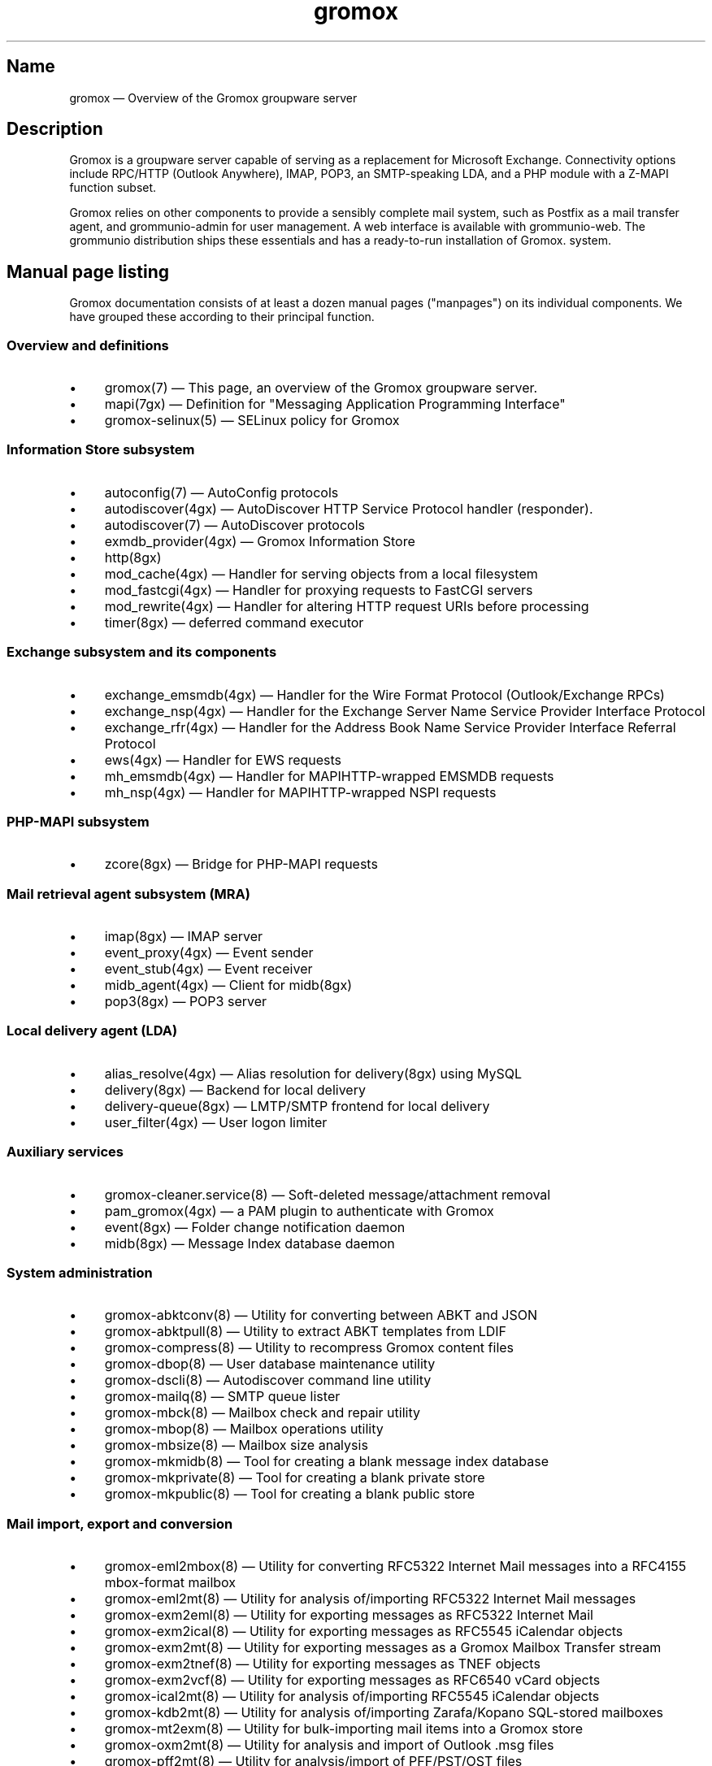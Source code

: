 .\" SPDX-License-Identifier: CC-BY-SA-4.0 or-later
.\" SPDX-FileCopyrightText: 2025 grommunio GmbH
.TH gromox 7 "" "Gromox" "Gromox admin reference"
.SH Name
gromox \(em Overview of the Gromox groupware server
.SH Description
Gromox is a groupware server capable of serving as a replacement for Microsoft
Exchange. Connectivity options include RPC/HTTP (Outlook Anywhere),
IMAP, POP3, an SMTP-speaking LDA, and a PHP module with a Z-MAPI function
subset.
.PP
Gromox relies on other components to provide a sensibly complete mail system,
such as Postfix as a mail transfer agent, and grommunio-admin for user management.
A web interface is available with grommunio-web. The grommunio distribution ships
these essentials and has a ready-to-run installation of Gromox. system.
.SH Manual page listing
Gromox documentation consists of at least a dozen manual pages ("manpages") on
its individual components. We have grouped these according to their principal
function.
.SS Overview and definitions
.IP \(bu 4
gromox(7) \(em This page, an overview of the Gromox groupware server.
.IP \(bu 4
mapi(7gx) \(em Definition for "Messaging Application Programming Interface"
.IP \(bu 4
gromox\-selinux(5) \(em SELinux policy for Gromox
.SS Information Store subsystem
.IP \(bu 4
autoconfig(7) \(em AutoConfig protocols
.IP \(bu 4
autodiscover(4gx) \(em AutoDiscover HTTP Service Protocol handler (responder).
.IP \(bu 4
autodiscover(7) \(em AutoDiscover protocols
.IP \(bu 4
exmdb_provider(4gx) \(em Gromox Information Store
.IP \(bu 4
http(8gx)
.IP \(bu 4
mod_cache(4gx) \(em Handler for serving objects from a
local filesystem
.IP \(bu 4
mod_fastcgi(4gx) \(em Handler for proxying requests to
FastCGI servers
.IP \(bu 4
mod_rewrite(4gx) \(em Handler for altering HTTP request
URIs before processing
.IP \(bu 4
timer(8gx) \(em deferred command executor
.SS Exchange subsystem and its components
.IP \(bu 4
exchange_emsmdb(4gx) \(em Handler for the Wire Format
Protocol (Outlook/Exchange RPCs)
.IP \(bu 4
exchange_nsp(4gx) \(em Handler for the Exchange Server Name
Service Provider Interface Protocol
.IP \(bu 4
exchange_rfr(4gx) \(em Handler for the Address Book Name
Service Provider Interface Referral Protocol
.IP \(bu 4
ews(4gx) \(em Handler for EWS requests
.IP \(bu 4
mh_emsmdb(4gx) \(em Handler for MAPIHTTP-wrapped EMSMDB
requests
.IP \(bu 4
mh_nsp(4gx) \(em Handler for MAPIHTTP-wrapped NSPI requests
.SS PHP-MAPI subsystem
.IP \(bu 4
zcore(8gx) \(em Bridge for PHP-MAPI requests
.SS Mail retrieval agent subsystem (MRA)
.IP \(bu 4
imap(8gx) \(em IMAP server
.IP \(bu 4
event_proxy(4gx) \(em Event sender
.IP \(bu 4
event_stub(4gx) \(em Event receiver
.IP \(bu 4
midb_agent(4gx) \(em Client for midb(8gx)
.IP \(bu 4
pop3(8gx) \(em POP3 server
.SS Local delivery agent (LDA)
.IP \(bu 4
alias_resolve(4gx) \(em Alias resolution for delivery(8gx) using MySQL
.IP \(bu 4
delivery(8gx) \(em Backend for local delivery
.IP \(bu 4
delivery-queue(8gx) \(em LMTP/SMTP frontend for local delivery
.IP \(bu 4
user_filter(4gx) \(em User logon limiter
.SS Auxiliary services
.IP \(bu 4
gromox\-cleaner.service(8) \(em Soft-deleted message/attachment removal
.IP \(bu 4
pam_gromox(4gx) \(em a PAM plugin to authenticate with Gromox
.IP \(bu 4
event(8gx) \(em Folder change notification daemon
.IP \(bu 4
midb(8gx) \(em Message Index database daemon
.SS System administration
.IP \(bu 4
gromox\-abktconv(8) \(em Utility for converting between ABKT and JSON
.IP \(bu 4
gromox\-abktpull(8) \(em Utility to extract ABKT templates from LDIF
.IP \(bu 4
gromox\-compress(8) \(em Utility to recompress Gromox content files
.IP \(bu 4
gromox\-dbop(8) \(em User database maintenance utility
.IP \(bu 4
gromox\-dscli(8) \(em Autodiscover command line utility
.IP \(bu 4
gromox\-mailq(8) \(em SMTP queue lister
.IP \(bu 4
gromox\-mbck(8) \(em Mailbox check and repair utility
.IP \(bu 4
gromox\-mbop(8) \(em Mailbox operations utility
.IP \(bu 4
gromox\-mbsize(8) \(em Mailbox size analysis
.IP \(bu 4
gromox\-mkmidb(8) \(em Tool for creating a blank message index database
.IP \(bu 4
gromox\-mkprivate(8) \(em Tool for creating a blank private store
.IP \(bu 4
gromox\-mkpublic(8) \(em Tool for creating a blank public store
.SS Mail import, export and conversion
.IP \(bu 4
gromox\-eml2mbox(8) \(em Utility for converting RFC5322 Internet Mail messages
into a RFC4155 mbox-format mailbox
.IP \(bu 4
gromox\-eml2mt(8) \(em Utility for analysis of/importing RFC5322 Internet Mail
messages
.IP \(bu 4
gromox\-exm2eml(8) \(em Utility for exporting messages as RFC5322 Internet Mail
.IP \(bu 4
gromox\-exm2ical(8) \(em Utility for exporting messages as RFC5545 iCalendar
objects
.IP \(bu 4
gromox\-exm2mt(8) \(em Utility for exporting messages as a Gromox Mailbox
Transfer stream
.IP \(bu 4
gromox\-exm2tnef(8) \(em Utility for exporting messages as TNEF objects
.IP \(bu 4
gromox\-exm2vcf(8) \(em Utility for exporting messages as RFC6540 vCard objects
.IP \(bu 4
gromox\-ical2mt(8) \(em Utility for analysis of/importing RFC5545 iCalendar
objects
.IP \(bu 4
gromox\-kdb2mt(8) \(em Utility for analysis of/importing Zarafa/Kopano
SQL-stored mailboxes
.IP \(bu 4
gromox\-mt2exm(8) \(em Utility for bulk-importing mail items into a Gromox
store
.IP \(bu 4
gromox\-oxm2mt(8) \(em Utility for analysis and import of Outlook .msg files
.IP \(bu 4
gromox\-pff2mt(8) \(em Utility for analysis/import of PFF/PST/OST files
.IP \(bu 4
gromox\-snapshot(8) \(em Helper to create btrfs snapshots of mailboxes
.IP \(bu 4
gromox\-tnef2mt(8) \(em Utility for analysis/import of MS-OXTNEF objects
.IP \(bu 4
gromox\-vcf2mt(8) \(em Utility for analysis/import of vCard objects
.IP \(bu 4
kdb\-uidextract(8) \(em Helper for creating a gromox\-kdb2mt ACL map
.IP \(bu 4
kdb\-uidextract\-limited(8) \(em Helper for creating a gromox\-kdb2mt ACL map
.SS Components
.IP \(bu 4
authmgr(4gx) \(em Demultiplexer for authentication requests
.IP \(bu 4
dnsbl_filter(4gx) \(em DNS Blacklist filtering
.IP \(bu 4
ldap_adaptor(4gx) \(em LDAP connector for authentication
.IP \(bu 4
mysql_adaptor(4gx) \(em MySQL/MariaDB connector for user metadata and
authentication
.IP \(bu 4
timer_agent(4gx) \(em Client for timer(8gx)
.SS Language bindings
.IP \(bu 4
mapi(4gx) \(em PHP module providing MAPI functions
.SH Configuration files
Program configuration files reside within /etc/gromox. The format for .cfg
files is: one "key=value" pair per line. Empty lines are ignored, as are lines
beginning with a '#' character. Lines can have a maximum length of 1024. Each
key=value line is logically split at the equals sign, and whitespace is trimmed
around key and value. Comments at the end of a value are not supported. Escape
sequences are not supported.
.PP
The format for .ini files is: one "key=value" pair per line. Empty lines are
ignored, as are lines beginning with a ';' character.
.PP
Many programs have a \fBconfig_file_path\fP directive with which the search
path for further config files can be specified. For example, http(8gx) defaults
to config_file_path=/etc/gromox/http:/etc/gromox, so the mysql_adaptor(4gx)
component as loaded by http will first try
/etc/gromox/http/mysql_adaptor.cfg, then /etc/gromox/mysql_adaptor.cfg. This
allows having one file that is shared between multiple programs as well as
being able to override on a per program-basis.
.SS Listing of config files per component
A list of components and the config files they potentially use.
.IP \(bu 4
alias_resolve(4gx) inside delivery(8gx): /etc/gromox/alias_resolve.cfg,
/etc/gromox/mysql_adaptor.cfg
.IP \(bu 4
authmgr(4gx) inside delivery(8gx), delivery-queue(8gx), http(8gx), imap(8gx),
midb(8gx), pam_gromox(4gx), pop3(8gx), zcore(8gx): /etc/gromox/authmgr.cfg
.IP \(bu 4
autodiscover(4gx) inside php-fpm(8): /etc/gromox/autodiscover.ini,
/etc/gromox/mysql_adaptor.cfg
.IP \(bu 4
delivery(8gx): /etc/gromox/alias_resolve.cfg, /etc/gromox/exmdb_local.cfg,
/etc/gromox/ldap_adaptor.cfg,
/etc/gromox/mlist_expand.cfg, /etc/gromox/mysql_adaptor.cfg
.IP \(bu 4
delivery-queue(8gx): /etc/gromox/authmgr.cfg,
/etc/gromox/midb_agent.cfg, /etc/gromox/ldap_adaptor.cfg,
/etc/gromox/mysql_adaptor.cfg
.IP \(bu 4
event(8gx): /etc/gromox/event.cfg
.IP \(bu 4
exchange_emsmdb(4gx) inside http(8gx): /etc/gromox/exchange_emsmdb.cfg
.IP \(bu 4
exchange_nsp(4gx) inside http(8gx): /etc/gromox/exchange_nsp.cfg
.IP \(bu 4
exchange_rfr(4gx) inside http(8gx): no config file
.IP \(bu 4
exmdb_provider(4gx) inside http(8gx): /etc/gromox/exmdb_provider.cfg
.IP \(bu 4
http(8gx): /etc/gromox/cache.txt, /etc/gromox/exchange_emsmdb.cfg,
/etc/gromox/exchange_nsp.cfg, etc/gromox/exmdb_provider.cfg,
/etc/gromox/fastcgi.txt, /etc/gromox/rewrite.txt
.IP \(bu 4
imap(8gx): /etc/gromox/authmgr.cfg, /etc/gromox/event_proxy.cfg,
/etc/gromox/event_stub.cfg, /etc/gromox/imap.cfg, /etc/gromox/ldap_adaptor.cfg,
/etc/gromox/mysql_adaptor.cfg
.IP \(bu 4
midb_agent(4gx) inside delivery-queue(8gx), imap(8gx), pop3(8gx):
/etc/gromox/midb_agent.cfg
.IP \(bu 4
mlist_expand(4gx) inside delivery(8gx): /etc/gromox/mlist_expand.cfg
.IP \(bu 4
mod_cache(4gx) inside http(8gx): /etc/gromox/http.cfg, /etc/gromox/cache.txt
.IP \(bu 4
mod_fastcgi(4gx) inside http(8gx): /etc/gromox/http.cfg, /etc/gromox/fastcgi.txt
.IP \(bu 4
mod_rewrite(4gx) inside http(8gx): /etc/gromox/http.cfg, /etc/gromox/rewrite.txt
.IP \(bu 4
mh_emsmdb(4gx) inside http(8gx): no config file
.IP \(bu 4
mh_nsp(4gx) inside http(8gx): no config file
.IP \(bu 4
pop3(8gx): /etc/gromox/authmgr.cfg, /etc/gromox/event_proxy.cfg,
/etc/gromox/imap.cfg, /etc/gromox/ldap_adaptor.cfg,
/etc/gromox/mysql_adaptor.cfg
.IP \(bu 4
timer(8gx): /etc/gromox/timer.cfg
.IP \(bu 4
timer_agent(4gx) inside http(8gx), zcore(8gx): /etc/gromox/timer_agent.cfg
.IP \(bu 4
user_filter(4gx) inside http(8gx), imap(8gx), pop3(8gx): /etc/gromox/gromox.cfg
.IP \(bu 4
zcore(8gx): /etc/gromox/authmgr.cfg, /etc/gromox/zcore.cfg,
/etc/gromox/ldap_adaptor.cfg,
/etc/gromox/mysql_adaptor.cfg, /etc/gromox/timer_agent.cfg
.SS Listing of components per config file
.IP \(bu 4
/etc/gromox/alias_resolve.cfg: used by the alias_resolve(4gx) component, accessed
process-wise by the delivery(8gx) process.
.IP \(bu 4
/etc/gromox/authmgr.cfg: used by the authmgr(4gx) and pam_gromox(4gx) components,
accessed process-wise by delivery(8gx), delivery-queue(8gx), http(8gx),
imap(8gx), midb(8gx), pop3(8gx), zcore(8gx), and arbitrary PAM applications.
.IP \(bu 4
/etc/gromox/autodiscover.ini: used by the autodiscover(4gx) component, accessed
process-wise by php-fpm(8).
.IP \(bu 4
/etc/gromox/event.cfg: used by the event(8gx) process.
.IP \(bu 4
/etc/gromox/event_proxy.cfg: used by the event_proxy(4gx) component, accessed
process-wise by imap(8gx), midb(8gx), pop3(8gx).
.IP \(bu 4
/etc/gromox/event_stub.cfg: used by the event_stub(4gx) component, accessed
process-wise by imap(8gx).
.IP \(bu 4
/etc/gromox/exchange_emsmdb.cfg: used by the exchange_emsmdb(4gx) component,
accessed process-wise by http(8gx).
.IP \(bu 4
/etc/gromox/exchange_nsp.cfg: used by the exchange_nsp(4gx) component, accessed
process-wise by http(8gx).
.IP \(bu 4
/etc/gromox/exmdb_local.cfg: used by the exmdb_local(4gx) component, accessed
process-wise by delivery(8gx).
.IP \(bu 4
/etc/gromox/exmdb_provider.cfg: used by the exmdb_provider(4gx) component,
accessed process-wise by http(8gx).
.IP \(bu 4
/etc/gromox/gromox.cfg: An effort to consolidate all the invididual .cfg
files you see around here. This is a work-in-progress. See the gromox.cfg(5)
manpage.
.IP \(bu 4
/etc/gromox/http.cfg: used by the mod_cache(4gx), mod_fastcgi(4gx),
mod_rewrite(4gx) components, and the http(8gx) process.
.IP \(bu 4
/etc/gromox/imap.cfg: used by the imap(8gx) process.
.IP \(bu 4
/etc/gromox/ldap_adaptor.cfg: used by the ldap_adaptor(4gx) component, accessed
process-wise by delivery(8gx), delivery-queue(8gx), http(8gx), imap(8gx),
midb(8gx), pop3(8gx), zcore(8gx), and arbitrary PAM applications.
.IP \(bu 4
/etc/gromox/midb_agent.cfg: used by the midb_agent(4gx) component, accessed
process-wise by delivery-queue(8gx), imap(8gx), pop3(8gx).
.IP \(bu 4
/etc/gromox/mlist_expand.cfg: used by the mlist_expand(4gx) component,
accessed process-wise by delivery(8gx).
.IP \(bu 4
/etc/gromox/mysql_adaptor.cfg: used by the alias_resolve(4gx),
mysql_adaptor(4gx) components, accessed process-wise by delivery(8gx),
delivery-queue(8gx), http(8gx), imap(8gx), midb(8gx), pop3(8gx), zcore(8gx),
and arbitrary PAM applications.
.IP \(bu 4
/etc/gromox/midb.cfg: used by the midb(8gx) process.
.IP \(bu 4
/etc/gromox/mod_cache.txt: used by the mod_cache(4gx) component, accessed
process-wise by http(8gx).
.IP \(bu 4
/etc/gromox/mod_fastcgi.txt: used by the mod_fastcgi(4gx) component, accessed
process-wise by http(8gx).
.IP \(bu 4
/etc/gromox/mod_rewrite.txt: used by the mod_rewrite(4gx) component, accessed
process-wise by http(8gx).
.IP \(bu 4
/etc/gromox/mysql_adaptor.cfg: used by the autodiscover(4gx) component, http(8gx),
imap(8gx), pop3(8gx), zcore(8gx) processes.
.IP \(bu 4
/etc/gromox/pam.cfg: used by the pam_gromox(4gx) component, accessed process-wise
by arbitrary PAM applications.
.IP \(bu 4
/etc/gromox/pop3.cfg: used by the pop3(8gx) process.
.IP \(bu 4
/etc/gromox/timer.cfg: used by the timer(8gx) process.
.IP \(bu 4
/etc/gromox/timer_agent.cfg: used by the timer_agent(4gx) component, accessed
process-wise by http(8gx), zcore(8gx).
.IP \(bu 4
/etc/gromox/zcore.cfg: used by the zcore(8gx) process.
.SH Databases
.IP \(bu 4
User information is held in a MariaDB/MySQL database. This database can be
accessed by multiple Gromox servers, and so enables distributed Gromox
operation. The MariaDB system itself provides the necessary utilities for
distributing or replicating this database.
.IP \(bu 4
Per-user e-mail messages are stored in a SQLite database (e.g.
/var/lib/gromox/user/m1/1/1/exchange.sqlite3), as is a message index (e.g.
/var/lib/gromox/user/m1/1/1/midb.sqlite3). These are normally only used by one
system, but can be shared through network filesystems provided that file
locking is properly implemented in the filesystem driver. Normal file
mechanisms can be used to backup or transfer the database to another Gromox
host.
.SH Host addresses
Gromox exclusively uses the AF_INET6 socket family with the Berkeley/BSD/POSIX
socket API. What this means is that, whenever an IP address is logged, it will
have the form specified in RFC 4291 §2.2/§2.5.5. Furthermore, whenever some
configuration file directive (field) requires an IP address (i.e. you cannot or
do not want to use a hostname), the RFC 4291 form \fBmust\fP be used for both
IPv6 and IPv4.
.SH Listening sockets
.IP \(bu 4
/run/gromox/zcore.sock \(em zcore(8gx)
.IP \(bu 4
*:24 \(em delivery-queue(8gx) LMTP/SMTP service (when Postfix is on 25)
.IP \(bu 4
:*25 \(em Normally, your own MTA (postfix(1), exim(8), whatever the case may
be). delivery-queue(8gx) will only be on 25 in developer setups that wish to
cut and skip Postfix/etc. to get a simpler test setup.
.IP \(bu 4
*:80 \(em http(8gx) HTTP service
.IP \(bu 4
*:110 \(em pop3(8gx) POP3 service
.IP \(bu 4
*:143 \(em imap(8gx) IMAP service
.IP \(bu 4
*:443 \(em http(8gx) HTTP over implicit TLS
.IP \(bu 4
*:993 \(em imap(8gx) IMAP over implicit TLS
.IP \(bu 4
*:995 \(em pop3(8gx) POP3 over implicit TLS
.IP \(bu 4
[::1]:5000 \(em exmdb_provider(4gx) component inside http(8gx)
.IP \(bu 4
[::1]:5555 \(em midb(8gx) service
.IP \(bu 4
[::1]:6666 \(em timer(8gx) service
.IP \(bu 4
[::1]:33333 \(em event(8gx) service
.SH Files
.IP \(bu 4
/usr/share/gromox/cpid.txt: mapping between character set IDs and names
.IP \(bu 4
/usr/share/gromox/folder_names.txt: Translations for essential folders in a
message store.
.IP \(bu 4
/usr/share/gromox/lang_charset.txt: mapping from language code to character
set
.IP \(bu 4
/usr/share/gromox/lcid.txt: mapping between locale IDs and names
.IP \(bu 4
/usr/share/gromox/mime_extension.txt: mapping between file extensiosn and
MIME types
.IP \(bu 4
/var/lib/gromox: basic root directory of all variadic data for Gromox
.IP \(bu 4
/var/lib/gromox/queue: directory for delivery-queue(8) temporary files
.IP \(bu 4
/var/lib/gromox/user: default directory hierarchy for private mailboxes
.IP \(bu 4
/var/lib/gromox/domain: default directory hierarchy for public mailboxes
(public folders)
.br
Additional hierarchies for private and public can be added to exmdb_list.txt.
.IP \(bu 4
\&.../user/account@domain: individual mailbox container
.br
The directory name/path has only few requirements. It needs to be within one of
the exmdb_list.txt-specified hierarchies for private/public hierarchies, and
the users.maildir column in MySQL needs to reflect that location. Some user
management tools generate extra directory levels, e.g. /user/m1/1/0.
.
.IP \(bu 4
\&.../a@d/exmdb/exchange.sqlite3: mail store with almost everything (no mail bodies)
.IP \(bu 4
\&.../a@d/cid/: attachments and message bodies (PR_BODY, PR_HTML, PR_RTF_COMPRESSED).
.IP \(bu 4
\&.../a@d/eml/\fImid_string\fP: RFC5322 representation for a message.
.br
mid_string has no required form. Typically, there is
\fItimestamp\fP.\fIseqid\fP.\fIhostname\fP which represents EMLs captured by
delivery(8gx) on ingestion, and \fItimestamp\fP.\fIseqid\fP.midb for EMLs
generated by midb(8gx) out of MAPI messages.
.IP \(bu 4
\&.../a@d/ext/\fImid_string\fP: Digest for the RFC5322 file.
.br
This JSON-encoded file contains e.g. indexing information for individual MIME
parts of the RFC5322 representation. Generated by midb(8gx).
.SH fail2ban integration
Daemons emit a mostly consistent log messages on authentication failures that
can be matched with (PCRE):
.PP
/rhost=\\[(\\S+)?\\]\\S* user=(\\S+) .*(auth|login.*|logon) rejected:/
.PP
Operation texts can be "HTTP auth rejected" (http), "zs_logon rejected"
(zcore), "zs_logon_token rejected" (zcore), "LOGIN phase0 rejected" (imap),
"LOGIN phase1 rejected" (imap), "LOGIN phase2 rejeceted" (imap), "login
rejected" (pop3).
.SH Duration specifications
Duration strings must be of the form:
.PP
duration := quantum [ quantum ]*
.PP
quantum := number unit
.PP
# "number" can be whatever strtol(3) accepts. If a period is detected, parsing
switches to strtod(3).
.PP
unit := "ns" | "nsec" | "µs" | "µsec" | "ms" | "msec" | "s" | "sec" | "second"
| "seconds" | "min" | "minute" | "minutes" | "h" | "hour" | "hours" | "d" |
"day" | "days" | "week" | "weeks" | "month" | "months" | "y" | "year" | "years"
.PP
Whitespace is ignored whereever it appears (so use as much as you need). Quanta
with the same unit may be used; they are simply added together. Per this
syntax, numbers can be positive or negative, integral or fractional (be mindful
of precision limits of computers' floating-point math).
.PP
Examples: \fI1d1h1m1s\fP, \fI3.5 hours\fP, \fI1 hour 1 hour\fP (2 hours),
\fI1 hour 60 minutes\fP (2 hours)
.PP
Note that Gromox may impose additional restrictions on specific configuration
directives after the basic parse to enforce certain minimum and maximum values.
